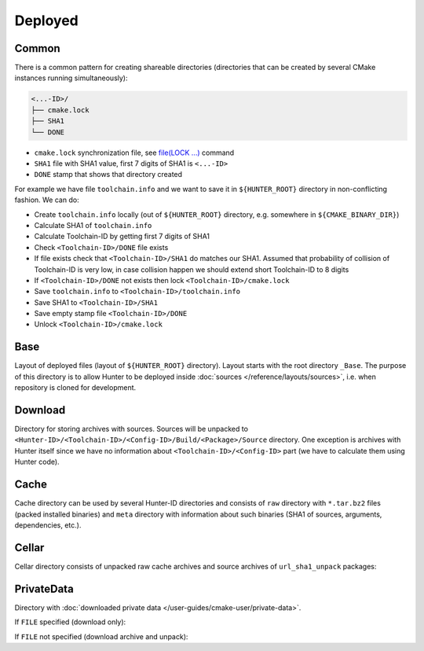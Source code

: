 .. Copyright (c) 2016-2017, Ruslan Baratov
.. All rights reserved.


.. _layout deployed:

Deployed
--------

.. _layout deployed common:

Common
======

There is a common pattern for creating shareable directories (directories
that can be created by several CMake instances running simultaneously):

.. code-block:: none

  <...-ID>/
  ├── cmake.lock
  ├── SHA1
  └── DONE

* ``cmake.lock`` synchronization file, see
  `file(LOCK ...) <https://cmake.org/cmake/help/latest/command/file.html>`__
  command

* ``SHA1`` file with SHA1 value, first 7 digits of SHA1 is ``<...-ID>``

* ``DONE`` stamp that shows that directory created

For example we have file ``toolchain.info`` and we want to save it in
``${HUNTER_ROOT}`` directory in non-conflicting fashion. We can do:

* Create ``toolchain.info`` locally (out of ``${HUNTER_ROOT}`` directory,
  e.g. somewhere in ``${CMAKE_BINARY_DIR}``)

* Calculate SHA1 of ``toolchain.info``

* Calculate Toolchain-ID by getting first 7 digits of SHA1

* Check ``<Toolchain-ID>/DONE`` file exists

* If file exists check that ``<Toolchain-ID>/SHA1`` do matches our SHA1.
  Assumed that probability of collision of Toolchain-ID is very low, in case
  collision happen we should extend short Toolchain-ID to 8 digits

* If ``<Toolchain-ID>/DONE`` not exists then lock ``<Toolchain-ID>/cmake.lock``

* Save ``toolchain.info`` to ``<Toolchain-ID>/toolchain.info``

* Save SHA1 to ``<Toolchain-ID>/SHA1``

* Save empty stamp file ``<Toolchain-ID>/DONE``

* Unlock ``<Toolchain-ID>/cmake.lock``

.. _layout deployed base:

Base
====

Layout of deployed files (layout of ``${HUNTER_ROOT}`` directory).
Layout starts with the root directory ``_Base``. The purpose of this directory
is to allow Hunter to be deployed inside
:doc:`sources </reference/layouts/sources>`, i.e. when repository is cloned
for development.

.. code-block:: none
  :emphasize-lines: 2,4,6,8,10,12,14,16,18,20,22,24,26,28,30,32,34,36,38,40,42,44,46,48,50,52

  _Base/
  ├── <Hunter-ID>/
  │   ├── cmake.lock
  │   ├── SHA1                                 # SHA1 of Hunter archive
  │   ├── DONE
  │   └── <Toolchain-ID>/
  │       ├── cmake.lock
  │       ├── SHA1                             # SHA1 of 'toolchain.info'
  │       ├── DONE
  │       ├── toolchain.info
  │       └── <Config-ID>/
  │           ├── cmake.lock
  │           ├── SHA1                         # SHA1 of 'config.cmake'
  │           ├── DONE
  │           ├── config.cmake                 # CMake file with unified hunter_config commands
  │           ├── cache.cmake
  │           ├── Install/                     # Main directory with installed packages (global)
  │           │   ├── include/
  │           │   ├── lib/
  │           │   └── ...
  │           └── Build/                       # Directory for building packages
  │               └── <Package>/
  │                   ├── DONE                 # Stamp - package already built and installed
  │                   ├── CMakeLists.txt       # File with ExternalProject_Add command configured from build scheme
  │                   ├── toolchain.cmake
  │                   ├── args.cmake
  │                   ├── cache.sha1
  │                   ├── types.info
  │                   ├── internal_deps.id
  │                   ├── Source/              # Unpacked sources of package
  │                   ├── Build/               # Build directory of package
  │                   ├── Install/             # Directory for local installation (for cacheable packages)
  │                   ├── Dependencies/        # Directory for saving information about depedencies
  │                   │   └── <Package>/
  │                   │       ├── __dep        # Empty stamp file, means this package depends on <Package>
  │                   │       └── <Component>/
  │                   │           └── __dep
  │                   └── __<Component>/       # Directory for building component, same layout
  │                       ├── DONE
  │                       ├── CMakeLists.txt
  │                       ├── toolchain.cmake
  │                       ├── args.cmake
  │                       ├── cache.sha1
  │                       ├── types.info
  │                       ├── internal_deps.id
  │                       ├── Source/
  │                       ├── Build/
  │                       ├── Install/
  │                       └── Dependencies/
  ├── Download/                                # see below
  ├── Cellar/                                  # see below
  └── Cache/                                   # see below

.. _layout deployed download:

Download
========

Directory for storing archives with sources. Sources will be unpacked to
``<Hunter-ID>/<Toolchain-ID>/<Config-ID>/Build/<Package>/Source`` directory.
One exception is archives with Hunter itself since we have no information
about ``<Toolchain-ID>/<Config-ID>`` part (we have to calculate them using
Hunter code).

.. code-block:: none
  :emphasize-lines: 2,4,6,8,10,12,14,16,18

  Download/
  ├── <Package>/
  │   └── <version>/
  │       └── <Archive-ID>/
  │           ├── cmake.lock
  │           ├── SHA1                   # SHA1 of <Package>.tar.bz2
  │           ├── DONE
  │           └── <Package>.tar.bz2      # archive with sources
  └── Hunter/
      └── <version>/
           └── <Hunter-ID>/              # created by HunterGate module
               ├── cmake.lock
               ├── SHA1                  # SHA1 of Hunter archive
               ├── DONE
               ├── CMakeLists.txt
               ├── <Package>.tar.bz2     # Hunter archive
               ├── Build/
               └── Unpacked/             # Unpacked Hunter archive (HUNTER_SELF)


.. _layout deployed cache:

Cache
=====

Cache directory can be used by several Hunter-ID directories and consists
of ``raw`` directory with ``*.tar.bz2`` files (packed installed binaries) and
``meta`` directory with information about such binaries (SHA1 of sources,
arguments, dependencies, etc.).

.. code-block:: none
  :emphasize-lines: 2,4,6,8,10,12,14,16,18,20,22,24,26,28,30,32,34,36,38,40,42

  Cache/
  ├─ raw/
  │  └─ <cache>.tar.bz2
  └─ meta/
     └─ <Toolchain-ID>/
        ├─ cmake.lock
        ├─ SHA1                                   # SHA1 of toolchain.info
        ├─ DONE
        ├─ toolchain.info                         # see above
        └─ <Package>/
           └─ <__Component>/                      # (optional, if any)
              └─ <version>/
                 └─ <Archive-ID>/
                    ├─ cmake.lock
                    ├─ SHA1                       # SHA1 of archive with sources
                    ├─ DONE
                    └─ <Args-ID>/
                       ├─ cmake.lock
                       ├─ SHA1                    # SHA1 of args.cmake
                       ├─ DONE
                       ├─ args.cmake              # arguments used to build this package
                       └─ <Types-ID>/
                          ├─ cmake.lock
                          ├─ SHA1                 # SHA1 of types.info
                          ├─ DONE
                          ├─ types.info           # build types (Release, Debug)
                          └─ <Internal-Deps-ID>/
                             ├─ cmake.lock
                             ├─ SHA1              # SHA1 of internal_deps.id
                             ├─ DONE
                             ├─ internal_deps.id  # PACKAGE_INTERNAL_DEPS_ID (empty for CMake-based packages)
                             ├─ basic-deps.info   # list of explicit dependencies of package
                             ├─ basic-deps.DONE   # stamp: basic-deps.info created
                             └─ <Deps-ID>/
                                ├─ cmake.lock
                                ├─ SHA1           # SHA1 of deps.info
                                ├─ DONE
                                ├─ cache.sha1     # file with SHA1, this SHA1 means that binary can be
                                │                 # unpacked from '${HUNTER_ROOT}/_Base/Cache/raw/<SHA1>.tar.bz2'
                                ├─ deps.info      # list of all dependencies and corresponding SHA1 of cache archive
                                ├─ CACHE.DONE     # stamp: deps.info and cache.sha1 created and ready to be used
                                └─ from.server    # info downloaded from server, no need to upload this entry


.. _layout deployed cellar:

Cellar
======

Cellar directory consists of unpacked raw cache archives and source archives of
``url_sha1_unpack`` packages:

.. code-block:: none
  :emphasize-lines: 2,4,6,8,10,12

  Cellar/
  └─ <sha1>/                                      # SHA1 of unpacked archive
     └─ <id>/                                     # first 7 digits of SHA1
        ├─ cmake.lock
        ├─ SHA1
        ├─ DONE
        ├─ unpack.DONE                            # stamp: unpack operation finished
        ├─ directories.list                       # list of unpacked directories
        ├─ files.list                             # list of unpacked files
        ├─ link-all.sh                            # link script
        ├─ licenses/
        └─ raw/                                   # directory with unpacked files

.. _layout deployed private data:

PrivateData
===========

Directory with
:doc:`downloaded private data </user-guides/cmake-user/private-data>`.

If ``FILE`` specified (download only):

.. code-block:: none
  :emphasize-lines: 2,4,6,8

  PrivateData/
  └─ <sha1>/                 # SHA1 of downloaded file
     └─ <id>/                # first 7 digits of SHA1
        ├─ cmake.lock
        ├─ SHA1
        ├─ DONE
        ├─ unpack.DONE       # stamp: download operation finished
        ├─ param.file        # value specified in `FILE`
        └─ raw/<filename>    # downloaded file

If ``FILE`` not specified (download archive and unpack):

.. code-block:: none
  :emphasize-lines: 2,4,6,8

  PrivateData/
  └─ <sha1>/                 # SHA1 of downloaded file
     └─ <id>/                # first 7 digits of SHA1
        ├─ cmake.lock
        ├─ SHA1
        ├─ DONE
        ├─ unpack.DONE       # stamp: download and unpack operation finished
        ├─ archive.file      # downloaded archive
        └─ raw/*             # unpacked directory
